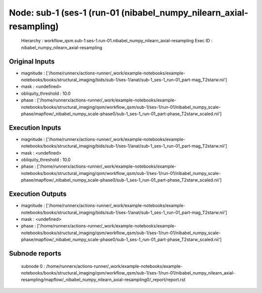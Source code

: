 Node: sub-1 (ses-1 (run-01 (nibabel_numpy_nilearn_axial-resampling)
===================================================================


 Hierarchy : workflow_qsm.sub-1.ses-1.run-01.nibabel_numpy_nilearn_axial-resampling
 Exec ID : nibabel_numpy_nilearn_axial-resampling


Original Inputs
---------------


* magnitude : ['/home/runnerx/actions-runner/_work/example-notebooks/example-notebooks/books/structural_imaging/bids/sub-1/ses-1/anat/sub-1_ses-1_run-01_part-mag_T2starw.nii']
* mask : <undefined>
* obliquity_threshold : 10.0
* phase : ['/home/runnerx/actions-runner/_work/example-notebooks/example-notebooks/books/structural_imaging/qsm/workflow_qsm/sub-1/ses-1/run-01/nibabel_numpy_scale-phase/mapflow/_nibabel_numpy_scale-phase0/sub-1_ses-1_run-01_part-phase_T2starw_scaled.nii']


Execution Inputs
----------------


* magnitude : ['/home/runnerx/actions-runner/_work/example-notebooks/example-notebooks/books/structural_imaging/bids/sub-1/ses-1/anat/sub-1_ses-1_run-01_part-mag_T2starw.nii']
* mask : <undefined>
* obliquity_threshold : 10.0
* phase : ['/home/runnerx/actions-runner/_work/example-notebooks/example-notebooks/books/structural_imaging/qsm/workflow_qsm/sub-1/ses-1/run-01/nibabel_numpy_scale-phase/mapflow/_nibabel_numpy_scale-phase0/sub-1_ses-1_run-01_part-phase_T2starw_scaled.nii']


Execution Outputs
-----------------


* magnitude : ['/home/runnerx/actions-runner/_work/example-notebooks/example-notebooks/books/structural_imaging/bids/sub-1/ses-1/anat/sub-1_ses-1_run-01_part-mag_T2starw.nii']
* mask : <undefined>
* phase : ['/home/runnerx/actions-runner/_work/example-notebooks/example-notebooks/books/structural_imaging/qsm/workflow_qsm/sub-1/ses-1/run-01/nibabel_numpy_scale-phase/mapflow/_nibabel_numpy_scale-phase0/sub-1_ses-1_run-01_part-phase_T2starw_scaled.nii']


Subnode reports
---------------


 subnode 0 : /home/runnerx/actions-runner/_work/example-notebooks/example-notebooks/books/structural_imaging/qsm/workflow_qsm/sub-1/ses-1/run-01/nibabel_numpy_nilearn_axial-resampling/mapflow/_nibabel_numpy_nilearn_axial-resampling0/_report/report.rst

